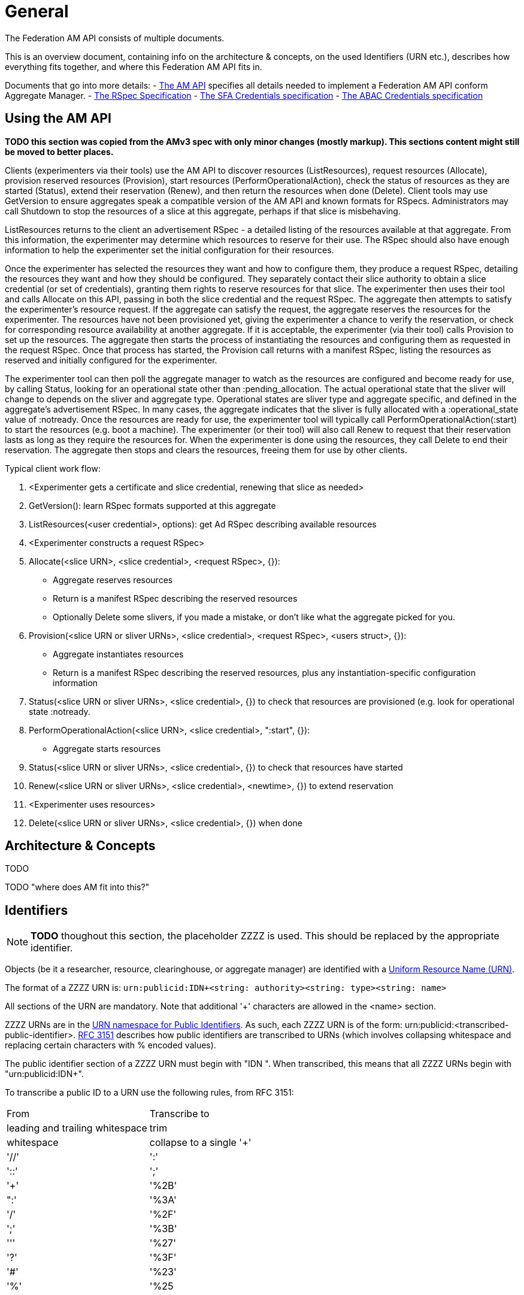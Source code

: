 = General

The Federation AM API consists of multiple documents. 

This is an overview document, containing info on the architecture & concepts, on the used Identifiers (URN etc.), describes how everything fits together, and where this Federation AM API fits in.

Documents that go into more details:
- link:federation-am-api.html[The AM API] specifies all details needed to implement a Federation AM API conform Aggregate Manager.
- link:rspec.html[The RSpec Specification]
- link:credential-sfa.html[The SFA Credentials specification]
- link:credential-abac.html[The ABAC Credentials specification]

== Using the AM API

*TODO this section was copied from the AMv3 spec with only minor changes (mostly markup). This sections content might still be moved to better places.*

Clients (experimenters via their tools) use the AM API to discover resources (ListResources), request resources (Allocate), provision reserved resources (Provision), start resources (PerformOperationalAction), check the status of resources as they are started (Status), extend their reservation (Renew), and then return the resources when done (Delete). Client tools may use GetVersion to ensure aggregates speak a compatible version of the AM API and known formats for RSpecs. Administrators may call Shutdown to stop the resources of a slice at this aggregate, perhaps if that slice is misbehaving.

ListResources returns to the client an advertisement RSpec - a detailed listing of the resources available at that aggregate. From this information, the experimenter may determine which resources to reserve for their use. The RSpec should also have enough information to help the experimenter set the initial configuration for their resources.

Once the experimenter has selected the resources they want and how to configure them, they produce a request RSpec, detailing the resources they want and how they should be configured. They separately contact their slice authority to obtain a slice credential (or set of credentials), granting them rights to reserve resources for that slice. The experimenter then uses their tool and calls Allocate on this API, passing in both the slice credential and the request RSpec. The aggregate then attempts to satisfy the experimenter's resource request. If the aggregate can satisfy the request, the aggregate reserves the resources for the experimenter. The resources have not been provisioned yet, giving the experimenter a chance to verify the reservation, or check for corresponding resource availability at another aggregate. If it is acceptable, the experimenter (via their tool) calls Provision to set up the resources. The aggregate then starts the process of instantiating the resources and configuring them as requested in the request RSpec. Once that process has started, the Provision call returns with a manifest RSpec, listing the resources as reserved and initially configured for the experimenter.

The experimenter tool can then poll the aggregate manager to watch as the resources are configured and become ready for use, by calling Status, looking for an operational state other than +:pending_allocation+. The actual operational state that the sliver will change to depends on the sliver and aggregate type. Operational states are sliver type and aggregate specific, and defined in the aggregate's advertisement RSpec. In many cases, the aggregate indicates that the sliver is fully allocated with a +:operational_state+ value of +:notready+. Once the resources are ready for use, the experimenter tool will typically call PerformOperationalAction(+:start+) to start the resources (e.g. boot a machine). The experimenter (or their tool) will also call Renew to request that their reservation lasts as long as they require the resources for. When the experimenter is done using the resources, they call Delete to end their reservation. The aggregate then stops and clears the resources, freeing them for use by other clients.

Typical client work flow:

1. <Experimenter gets a certificate and slice credential, renewing that slice as needed>
2. GetVersion(): learn RSpec formats supported at this aggregate
3. ListResources(<user credential>, options): get Ad RSpec describing available resources
4. <Experimenter constructs a request RSpec>
5. Allocate(<slice URN>, <slice credential>, <request RSpec>, {}):
  -     Aggregate reserves resources
  -     Return is a manifest RSpec describing the reserved resources
  -     Optionally Delete some slivers, if you made a mistake, or don't like what the aggregate picked for you. 
6. Provision(<slice URN or sliver URNs>, <slice credential>, <request RSpec>, <users struct>, {}):
  -     Aggregate instantiates resources
  -     Return is a manifest RSpec describing the reserved resources, plus any instantiation-specific configuration information 
7. Status(<slice URN or sliver URNs>, <slice credential>, {}) to check that resources are provisioned (e.g. look for operational state +:notready+.
8. PerformOperationalAction(<slice URN>, <slice credential>, "+:start+", {}):
  -     Aggregate starts resources 
9. Status(<slice URN or sliver URNs>, <slice credential>, {}) to check that resources have started
10. Renew(<slice URN or sliver URNs>, <slice credential>, <newtime>, {}) to extend reservation
11. <Experimenter uses resources>
12. Delete(<slice URN or sliver URNs>, <slice credential>, {}) when done 

== Architecture & Concepts

TODO

TODO "where does AM fit into this?"

== Identifiers

NOTE: *TODO* thoughout this section, the placeholder ZZZZ is used. This should be replaced by the appropriate identifier.

***********************************
Objects (be it a researcher, resource, clearinghouse, or aggregate manager) are identified with a http://en.wikipedia.org/wiki/Uniform_Resource_Name[Uniform Resource Name (URN)].

The format of a ZZZZ URN is: `urn:publicid:IDN+<string: authority>+<string: type>+<string: name>`

All sections of the URN are mandatory. Note that additional '+' characters are allowed in the <name> section.
***********************************

ZZZZ URNs are in the http://www.faqs.org/rfcs/rfc3151.html[URN namespace for Public Identifiers]. As such, each ZZZZ URN is of the form: +urn:publicid:<transcribed-public-identifier>+. http://www.faqs.org/rfcs/rfc3151.html[RFC 3151] describes how public identifiers are transcribed to URNs (which involves collapsing whitespace and replacing certain characters with % encoded values).

The public identifier section of a ZZZZ URN must begin with "IDN ". When transcribed, this means that all ZZZZ URNs begin with "urn:publicid:IDN+".

To transcribe a public ID to a URN use the following rules, from RFC 3151:

|===============================================
|From   | Transcribe to
|leading and trailing whitespace | trim
|whitespace | collapse to a single '+'
|'//'   | ':'
|'::'   | ';'
|'+'    | '%2B'
|":'    | '%3A'
|'/'    | '%2F'
|';'    | '%3B'
|'''    | '%27'
|'?'    | '%3F'
|'#'    | '%23'
|'%'    | '%25
|===============================================

Example translations:
|===============================================
|Public ID |  ZZZZ URN
|IDN plc//princeton authority sa |    urn:publicid:IDN+plc:princeton+authority+sa
|IDN gcf//gpo//gpolab user joe |  urn:publicid:IDN+gcf:gpo:gpolab+user+joe
|IDN gcf//gpo//gpolab node switch 1 port 2 |  urn:publicid:IDN+gcf:gpo:gpolab+node+switch+1+port+2
|===============================================

Formally, the public ID format follows the following naming convention (in perl regular expression syntax for the encoding string):

    IDN [toplevelauthority][\/\/sub-authority]* resource-type resource-name

This would lead to the following URN schema in the public id namespace (Using the transformation in  RFC 3151) :

    urn:publicid:IDN+toplevelauthority[:sub-authority]*\+resource-type\+resource-name

Where:

toplevelauthority::  is unique across the federation and tied to a specific authority instance. By convention it should be an internationalized domain name (which must then match the one in the certificate of the authority which issued the object name)

sub-authority:: is unique within the "toplevelauthority" and by convention is often an internationalized domain name (which should then match the one in the certificate of the authority which issued the object name)

resource-type:: is a string describing the type of the named object (the set of strings is described below)

resource-name:: should uniquely identify the object among any other resources with identical toplevelauthority+"sub-authority" and resource-type. It is important to realize that the GENI API attaches no other significance to this field, and in particular, no relation is implied between objects with identical resource-name but differing toplevelauthority or resource-type. However, individual authorities may choose to define additional semantics for resource names.


=== Authority String

Authorities are resource namespaces. For instance, 'plc' is the overall PlanetLab namespace and 'plc.princeton' and 'plc.bbn' are specific namespaces for the Princeton and BBN PlanetLab sites. The authority string format is toplevelauthority:sub_authority1:...:sub_authority_n. Only entities with URNs of type authority are allowed to sign credentials for a namespace (except in the case of delegation).

For example, a ProtoGENI Clearinghouse with URN like protogeni.utah.... cannot issue a slice credential giving a user privileges on a PlanetLab slice (with urn plc.princeton....). Only PlanetLab can grant rights over PlanetLab slices.

Essentially, to be a valid authority for a namespace, the authority name must be a prefix of the names in its namespace. EG: a\.b is an authority for, a\.b.c.d, but a is not an authority for, a\.b.c.d (the subject's name starts with a.b, where we've escaped the .). Also any authority name is an authority for itself.

Authority strings are to be treated as case insensitive for comparison purposes, though they should be case sensitive for display purposes (i.e. case preserving). This is consistent with the DNS standard as these are generally hostnames.

The authority in a URN should follow certain conventions for different URN types. The authority section of a URN issued by an authority must match the authority section of the URN of the authority that issued the URN, which is the authority that manages the existence of these objects. In particular

* slice URNs are issued by a slice authority ("+authority+sa"), so the authority section of the slice URN matches that of the slice authority
* user URNs are issued by a member authority or slice authority or clearinghouse ("+ma", "+sa"+, "+ch")
* sliver URNs are issued by an aggregate ("+authority+am")
* component URNs ("node" or "link" types for example) are issued by an aggregate or a component manager ("+authority+am" or "+authority+cm") 

=== Type

The <type> string has not yet been completely specified, but is used to identify the kind of resource being identified. Many APIs require use of URNs with particular types. Use the defined types below, unless they simply do not fit for you.

authority:: A ZZZZ service (i.e. an XMLRPC server). By convention, resource-name is am for an aggregate manager, sa for a slice authority. In principle, other names could be used for authorities.

interface:: A component which is an interface (an endpoint for links). The toplevelauthority must match that of the aggregate manager (or component manager).

link:: A component which is a network link (a connection between two or more interfaces). The toplevelauthority must match that of the aggregate manager.

node:: A component which is a node (an abstraction for networkable resources). The toplevelauthority must match that of the aggregate manager.

slice:: A resource container. Every valid sliver belongs to exactly one slice. The toplevelauthority must match that of the slice authority.

sliver:: A collection of resources which has been instantiated within a slice at a single aggregate. The toplevelauthority must match that of the aggregate manager; the corresponding slice is not identified in the sliver URN.

user:: A ZZZZ end user. Users are associated with slice or member authorities, but not unique slices; the slice to user correspondence is potentially many-to-many. The toplevelauthority must match that of the issuing authority.

vlan:: A shared VLAN, that may cross slices. This VLAN may or may not cross aggregates, as in the GENI openflow mesoscale. VLAN URNs should name the VLAN, not identify the specific VLAN tag, as that may vary across aggregates and switches.

tool:: A ZZZZ tool (i.e. a hosted experimenter tool like  the GENI Portal). The toplevelauthority indicates the authority certifying that the holder of a certificate naming this URN operates a tool with the given name.

Additional types may be defined in the future.

Note: For ProtoGENI compatibility, slice credentials should be signed by an authority with name "sa", e.g., urn:publicid:IDN+gcf:gpo+authority+sa.

=== Name

The <name> string can in general be any valid string constrained by the URN character set (e.g. no whitespace).

However, names for certain URN types are restricted:

Slice::
    * Slice URN alone is a label - unique at a point in time but not over time.
    * Format: urn:publicid:IDN+<SA name>+slice+<slice name>
    * Slice names are <=19 characters, only alphanumeric plus hyphen (no hyphen in first character): '^[a-zA-Z0-9][-a-zA-Z0-9]\{0,18\}$'
    * Slice names are case insensitive for comparison purposes, but should be treated as case sensitive for display purposes. In other words, servers should preserve the case. 

Sliver::
    * Sliver URN should be unique over time within an AM for record-keeping / operations purposes.
    * Format: urn:publicid:IDN+<AM name>+sliver+<sliver name>
    * Sliver names
    **     Must be unique over time within that AM, and are selected by the AM.
    **    May use only alphanumeric characters plus hyphen, period, or underscore: '[a-zA-Z0-9\.\-_]+' 

User::
    * Usernames are case-insensitive internally, though they may be case-sensitive in display.
    **     EG JohnSmth as a display name is johnsmth internally, and there cannot also be a user JOHNSMTH.
    **     In other words, usernames are case insensitive for comparison but case preserving. 
    * Usernames should begin with a letter and be alphanumeric or underscores; no hyphen or '.': ('^[a-zA-Z][\w]\{0,7\}$').
    * Usernames are limited to 8 characters.
    * User URNs (which contain the authority name and the username) are required to be temporally and globally unique. 

Tool::
    * Tool names are case-insensitive internally, though they may be case-sensitive in display.
    **     EG JohnSmth as a display name is johnsmth internally, and there cannot also be a user JOHNSMTH. 
    * Tool names should begin with a letter and be alphanumeric or underscore, hyphen, at sign or period: ('[a-zA-Z][a-ZA-Z0-9\-_@\.]{0,63}$').
    * Tool names are limited to 64 characters.
    * Tool URNs (which contain the authority name and the tool instance name) are required to be temporally and globally unique.
    * Tool names should encode both the tool type and instance. For example portal-gpo or genidesktop-uky. 

=== Examples and Usage

|==============================================================================================================================
| Resource |    ZZZZ Identifier
| User cviecco at the planetlab namespace |    urn:publicid:IDN+planet-lab.org+user+cviecco
| Planetlab node: pl2.ucs.indiana.edu |    urn:publicid:IDN+planet-lab.org+node+pl2.ucs.indiana.edu
| Interface eth0 in planetlab node pl1.ucs.indiana.edu |   urn:publicid:IDN+planet-lab.org+interface+pl1.ucs.indiana.edu:eth0
| Slice mytestslice in the Utah Emulab slice authority |   urn:publicid:IDN+emulab.net+slice+mytestslice
| The Utah Emulab slice authority |    urn:publicid:IDN+emulab.net+authority+sa
| Sliver 123 in the Utah Emulab aggregate manager |    urn:publicid:IDN+emulab.net+sliver+123
|==============================================================================================================================

In the ZZZZ API, URNs are used to name slices (as seen as arguments in Federation AM API calls), to identify users, and to label resources. URNs are also used in ZZZZ certificates (to bind public keys to identifiers) and in Credentials (to grant permissions to source identifiers on target identifiers).

== History?

TODO

